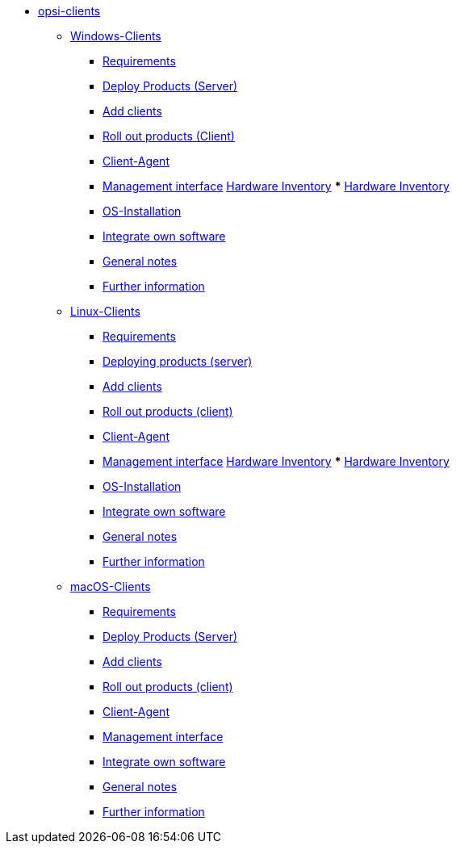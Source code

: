 // cspell: ignore hwinvent, netboot

* xref:opsi-clients.adoc[opsi-clients]
    ** xref:windows-client/windows-client-manual.adoc[Windows-Clients]
        *** xref:windows-client/requirements.adoc[Requirements]
        *** xref:windows-client/minimal-products.adoc[Deploy Products (Server)]
        *** xref:windows-client/adding-clients.adoc[Add clients]
        *** xref:windows-client/rollout-products.adoc[Roll out products (Client)]
        *** xref:windows-client/windows-client-agent.adoc[Client-Agent]
        *** xref:windows-client/opsiconfiged.adoc[Management interface]
        xref:windows-client/hwinvent.adoc[Hardware Inventory] *** xref:windows-client/hwinvent.adoc[Hardware Inventory]
        *** xref:windows-client/os-installation.adoc[OS-Installation]
        *** xref:windows-client/softwareintegration.adoc[Integrate own software]
        *** xref:windows-client/general-notes.adoc[General notes]
        *** xref:windows-client/more.adoc[Further information]
    ** xref:linux-client/linux-client-manual.adoc[Linux-Clients]
        *** xref:linux-client/requirements.adoc[Requirements]
        *** xref:linux-client/minimal-products.adoc[Deploying products (server)]
        *** xref:linux-client/adding-clients.adoc[Add clients]
        *** xref:linux-client/rollout-products.adoc[Roll out products (client)]
        *** xref:linux-client/linux-client-agent.adoc[Client-Agent]
        *** xref:linux-client/opsiconfiged.adoc[Management interface]
        xref:linux-client/hwinvent.adoc[Hardware Inventory] *** xref:linux-client/hwinvent.adoc[Hardware Inventory]
        *** xref:linux-client/os-installation.adoc[OS-Installation]
        *** xref:linux-client/softwareintegration.adoc[Integrate own software]
        *** xref:linux-client/general-notes.adoc[General notes]
        *** xref:linux-client/more.adoc[Further information]
// In the macos chapter hwinvent and os-installation are missing, because there is no netboot
    ** xref:macos-client/mac-client-manual.adoc[macOS-Clients]
        *** xref:macos-client/requirements.adoc[Requirements]
        *** xref:macos-client/minimal-products.adoc[Deploy Products (Server)]
        *** xref:macos-client/adding-clients.adoc[Add clients]
        *** xref:macos-client/rollout-products.adoc[Roll out products (client)]
        *** xref:macos-client/mac-client-agent.adoc[Client-Agent]
        *** xref:macos-client/opsiconfiged.adoc[Management interface]
        *** xref:macos-client/softwareintegration.adoc[Integrate own software]
        *** xref:macos-client/general-notes.adoc[General notes]
        *** xref:macos-client/more.adoc[Further information]
